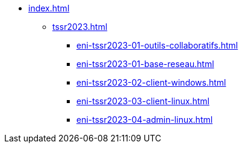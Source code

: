 * xref:index.adoc[]
** xref:tssr2023.adoc[]
*** xref:eni-tssr2023-01-outils-collaboratifs.adoc[]
*** xref:eni-tssr2023-01-base-reseau.adoc[]
*** xref:eni-tssr2023-02-client-windows.adoc[]
*** xref:eni-tssr2023-03-client-linux.adoc[]
*** xref:eni-tssr2023-04-admin-linux.adoc[]
